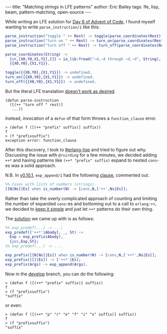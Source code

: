 #+OPTIONS: toc:nil
#+BEGIN_HTML
---
title:  "Matching strings in LFE patterns"
author: Eric Bailey
tags: lfe, lisp, beam, pattern-matching, open-source
---
#+END_HTML

While writing an LFE solution for [[http://adventofcode.com/day/6][Day 6 of Advent of Code]], I found myself
wanting to write ~parse_instruction/1~ like this:
#+BEGIN_SRC erlang
parse_instruction("toggle " ++ Rest) -> toggle(parse_coordinates(Rest));
parse_instruction("turn on " ++ Rest) -> turn_on(parse_coordinates(Rest));
parse_instruction("turn off " ++ Rest) -> turn_off(parse_coordinates(Rest)).

parse_coordinates(String) ->
  {ok,[X0,Y0,X1,Y2],[]} = io_lib:fread("~d,~d through ~d,~d", String),
  {{X0,Y0},{X1,Y1}}.

toggle({{X0,Y0},{X1,Y1}}) -> undefined.
turn_on({{X0,Y0},{X1,Y1}}) -> undefined.
turn_off({{X0,Y0},{X1,Y1}}) -> undefined.
#+END_SRC

But the literal LFE translation [[https://github.com/rvirding/lfe/issues/176][doesn't work as desired]].
#+BEGIN_SRC lfe
(defun parse-instruction
  ([(++ "turn off " rest)]
   ...))
#+END_SRC

Instead, invocation of a ~defun~ of that form throws a =function_clause= error.
#+BEGIN_SRC lfe :exports both
> (defun f ([(++ "prefix" suffix)] suffix))
f
> (f "prefixsuffix")
exception error: function_clause
#+END_SRC

After this discovery, I took to [[http://webchat.freenode.net/?channels=erlang-lisp][#erlang-lisp]] and tried to figure out why.
Discussing the issue with =@rvirding= for a few minutes, we decided adding ~++*~
and having patterns like ~(++* "prefix" suffix)~ expand to nested ~cons~-es was
a solid approach.

N.B. In [[https://github.com/rvirding/lfe/releases/tag/v0.10.1][v0.10.1]], ~exp_append/1~ had the following [[https://github.com/rvirding/lfe/blob/v0.10.1/src/lfe_macro.erl#L911-L912][clause]], commented out.
#+BEGIN_SRC erlang
%% Cases with lists of numbers (strings).
[[N|Ns]|Es] when is_number(N) -> [cons,N,['++',Ns|Es]];
#+END_SRC

Rather than take the overly complicated approach of counting and limiting the
number of expanded ~cons~-es and bottoming out to a call to ~erlang:++~, we
decided to [[http://www.catb.org/jargon/html/K/KISS-Principle.html][keep it simple]] and just let ~++*~ patterns do their own thing.

The [[https://github.com/rvirding/lfe/compare/b867573e9d144988b5bc70bfe00aa08b27b3a7d6...a5d7c23ebd3005d4f9ff8714d8e02f06aa2d6abe][solution]] we came up with is as follows:
#+BEGIN_SRC erlang
%% exp_predef(...) -> ...;
exp_predef(['++*'|Abody], _, St) ->
  Exp = exp_prefix(Abody),
  {yes,Exp,St};
%% exp_predef(...) -> ....

exp_prefix([[N|Ns]|Es]) when is_number(N) -> [cons,N,['++*',Ns|Es]];
exp_prefix([[]|Es]) -> ['++*'|Es];
exp_prefix(Args) -> exp_append(Args).
#+END_SRC

Now in the [[https://github.com/rvirding/lfe/tree/develop][develop]] branch, you can do the following:
#+BEGIN_SRC lfe
> (defun f ([(++* "prefix" suffix)] suffix))
f
> (f "prefixsuffix")
"suffix"
#+END_SRC

or even:
#+BEGIN_SRC lfe
> (defun f ([(++* "p" "r" "e" "f" "i" "x" suffix)] suffix))
f
> (f "prefixsuffix")
"suffix"
#+END_SRC
